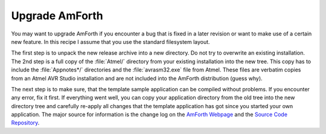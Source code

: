 .. _Upgrade Amforth:

===============
Upgrade AmForth
===============

You may want to upgrade AmForth  if you encounter a bug that
is fixed in a later revision or want to make use of a certain new
feature. In this recipe I assume that you use the standard
filesystem layout.

The first step is to unpack the new release archive into a
new directory. Do not try to overwrite an existing installation.
The 2nd step is a full copy of the :file:`Atmel/` directory from your
existing installation into the new tree. This copy has to include
the :file:`Appnotes*/` directories and the :file:`avrasm32.exe` file from Atmel.
These files are verbatim copies from an Atmel AVR Studio installation
and are not included into the AmForth distribution (guess why).

The next step is to make sure, that the template sample application
can be compiled without problems. If you encounter any error, fix it
first. If everything went well, you can copy your application directory
from the old tree into the new directory tree and carefully re-apply all
changes that the template application has got since you started your
own application. The major source for information is the change log on
the `AmForth Webpage <http://amforth.sf.net>`_ and the
`Source Code Repository <http://sf.net/p/amforth>`_.
